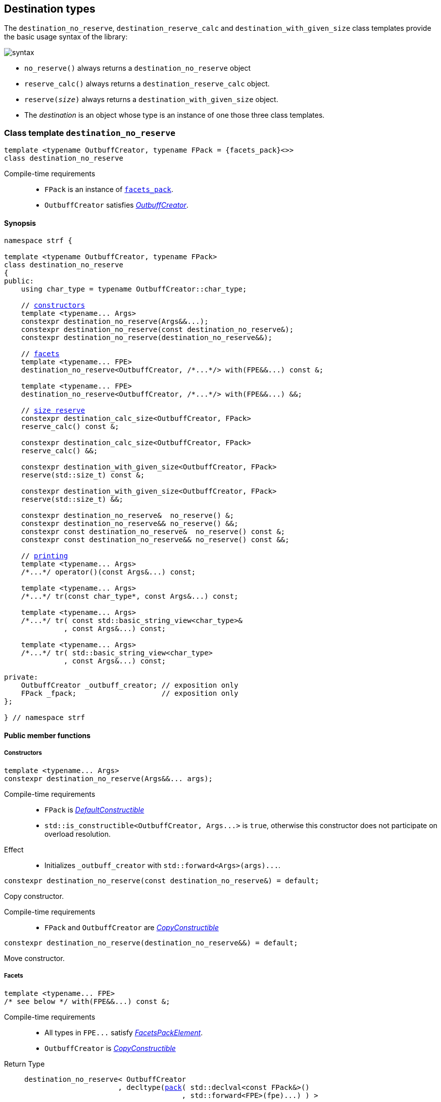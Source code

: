 ////
Distributed under the Boost Software License, Version 1.0.

See accompanying file LICENSE_1_0.txt or copy at
http://www.boost.org/LICENSE_1_0.txt
////

:printer_type: <<printer_type,printer_type>>
:printer: <<printer,printer>>
:tag: <<tag,tag>>
:print_preview: <<print_preview,print_preview>>
:make_printer_input: <<make_printer_input,make_printer_input>>

[[destination]]
== Destination types

The `destination_no_reserve`, `destination_reserve_calc` and
`destination_with_given_size` class templates provide the
basic usage syntax of the library:

image::syntax.svg[]

////
All of them contain a {facets_pack} member object in addition to
__{OutbuffCreator}__ or __{SizeOutbuffCreator}__ member object and
in the above expression:
////

* `no_reserve()` always returns a `destination_no_reserve` object
* `reserve_calc()` always returns a `destination_reserve_calc` object.
* `reserve(__size__)` always returns a `destination_with_given_size` object.
* The __destination__ is an object whose type is an instance of one
those three class templates.

[[destination_no_reserve]]
=== Class template `destination_no_reserve`
====
[source,cpp,subs=normal]
----
template <typename OutbuffCreator, typename FPack = {facets_pack}<>>
class destination_no_reserve
----
Compile-time requirements::
- `FPack` is an instance of <<facets_pack,`facets_pack`>>.
- `OutbuffCreator` satisfies <<OutbuffCreator,_OutbuffCreator_>>.
====
==== Synopsis
[source,cpp,subs=normal]
----
namespace strf {

template <typename OutbuffCreator, typename FPack>
class destination_no_reserve
{
public:
    using char_type = typename OutbuffCreator::char_type;

    // <<destination_no_reserve_ctor,constructors>>
    template <typename\... Args>
    constexpr destination_no_reserve(Args&&\...);
    constexpr destination_no_reserve(const destination_no_reserve&);
    constexpr destination_no_reserve(destination_no_reserve&&);

    // <<destination_no_reserve_with,facets>>
    template <typename\... FPE>
    destination_no_reserve<OutbuffCreator, /{asterisk}\...{asterisk}/> with(FPE&&\...) const &;

    template <typename\... FPE>
    destination_no_reserve<OutbuffCreator, /{asterisk}\...{asterisk}/> with(FPE&&\...) &&;

    // <<destination_no_reserve_reserve,size reserve>>
    constexpr destination_calc_size<OutbuffCreator, FPack>
    reserve_calc() const &;

    constexpr destination_calc_size<OutbuffCreator, FPack>
    reserve_calc() &&;

    constexpr destination_with_given_size<OutbuffCreator, FPack>
    reserve(std::size_t) const &;

    constexpr destination_with_given_size<OutbuffCreator, FPack>
    reserve(std::size_t) &&;

    constexpr destination_no_reserve&  no_reserve() &;
    constexpr destination_no_reserve&& no_reserve() &&;
    constexpr const destination_no_reserve&  no_reserve() const &;
    constexpr const destination_no_reserve&& no_reserve() const &&;

    // <<destination_no_reserve_printing,printing>>
    template <typename\... Args>
    /{asterisk}\...{asterisk}/ operator()(const Args&\...) const;

    template <typename\... Args>
    /{asterisk}\...{asterisk}/ tr(const char_type*, const Args&\...) const;

    template <typename\... Args>
    /{asterisk}\...{asterisk}/ tr( const std::basic_string_view<char_type>&
              , const Args&\...) const;

    template <typename\... Args>
    /{asterisk}\...{asterisk}/ tr( std::basic_string_view<char_type>
              , const Args&\...) const;

private:
    OutbuffCreator &#95;outbuff_creator; // exposition only
    FPack &#95;fpack;                    // exposition only
};

} // namespace strf
----

==== Public member functions

[[destination_no_reserve_ctor]]
===== Constructors
====
[source,cpp]
----
template <typename... Args>
constexpr destination_no_reserve(Args&&... args);
----
Compile-time requirements::
- `FPack` is https://en.cppreference.com/w/cpp/named_req/DefaultConstructible[_DefaultConstructible_]
- `std::is_constructible<OutbuffCreator, Args\...>` is `true`, otherwise this constructor does not participate on overload resolution.
Effect::
- Initializes `_outbuff_creator` with `std::forward<Args>(args)\...`.
====
====
[source,cpp]
----
constexpr destination_no_reserve(const destination_no_reserve&) = default;
----
Copy constructor.

Compile-time requirements::
- `FPack` and `OutbuffCreator` are
   https://en.cppreference.com/w/cpp/named_req/CopyConstructible[_CopyConstructible_]
====
====
[source,cpp]
----
constexpr destination_no_reserve(destination_no_reserve&&) = default;
----
Move constructor.
====
[[destination_no_reserve_with]]
===== Facets
====
[source,cpp,subs=normal]
----
template <typename\... FPE>
/{asterisk} see below {asterisk}/ with(FPE&&\...) const &;
----
Compile-time requirements::
- All types in `FPE\...` satisfy <<FacetsPackElement, _FacetsPackElement_>>.
- `OutbuffCreator` is https://en.cppreference.com/w/cpp/named_req/CopyConstructible[_CopyConstructible_]
Return Type::
+
[source,cpp,subs=normal]
----
destination_no_reserve< OutbuffCreator
                      , decltype(<<pack,pack>>( std::declval<const FPack&>()
                                     , std::forward<FPE>(fpe)\...) ) >
----
Effect:: Creates a `destination_no_reserve` object whose `_outbuff_creator`
is initialized with this `_outbuff_creator`, and whose `_fpack` is initialized
with `pack(this\->_fpack, std::forward<FPE>(fpe)\...)`
====
====
[source,cpp,subs=normal]
----
template <typename\... FPE>
/{asterisk} see below {asterisk}/ with(FPE&&\...) &&;
----
Compile-time requirements::
- All types in `FPE\...` satisfy <<FacetsPackElement, _FacetsPackElement_>>.
- `OutbuffCreator` is https://en.cppreference.com/w/cpp/named_req/MoveConstructible[_MoveConstructible_]
Return Type::
+
[source,cpp,subs=normal]
----
destination_no_reserve< OutbuffCreator
                      , decltype(<<pack,pack>>( std::declval<const FPack&>()
                                     , std::forward<FPE>(fpe)\...) ) >
----
Effect:: Creates an `destination_no_reserve` object whose `_outbuff_creator`
is initialized with `std::move(_outbuff_creator)`, and whose `_fpack` is
initialized with `pack(std::move(this\->_fpack), std::forward<FPE>(fpe)\...)`
====
[[destination_no_reserve_reserve]]
===== Size reserve
====
[source,cpp,subs=normal]
----
constexpr destination_calc_size<OutbuffCreator, FPack> reserve_calc() const &;
----
Compile-time requirements::
- `OutbuffCreator` is https://en.cppreference.com/w/cpp/named_req/CopyConstructible[_CopyConstructible_]
   and <<SizedOutbuffCreator,_SizedOutbuffCreator_>>.
- `FPack` is https://en.cppreference.com/w/cpp/named_req/CopyConstructible[_CopyConstructible_].
Effect:: Creates an `destination_calc_size` object whose `_outbuff_creator`
is initialized with this `_outbuff_creator`, and whose `_fpack` is
initialized with this `_fpack`.
====
====
[source,cpp,subs=normal]
----
constexpr destination_calc_size<OutbuffCreator, FPack> reserve_calc() &&;
----
Compile-time requirements::
- `OutbuffCreator` is https://en.cppreference.com/w/cpp/named_req/MoveConstructible[_MoveConstructible_]
   and <<SizedOutbuffCreator,_SizedOutbuffCreator_>>.
- `FPack` is https://en.cppreference.com/w/cpp/named_req/CopyConstructible[_CopyConstructible_].
Effect:: Creates an `destination_calc_size` object whose `_outbuff_creator`
is initialized with `std::move(_outbuff_creator)` from this object, and whose `_fpack` object is
initialized with `std::move(_fpack)` from this object.
====
====
[source,cpp,subs=normal]
----
constexpr destination_with_given_size<OutbuffCreator, FPack>
reserve(std::size_t size) const &;
----
Compile-time requirements::
- `OutbuffCreator` is https://en.cppreference.com/w/cpp/named_req/CopyConstructible[_CopyConstructible_]
   and <<SizedOutbuffCreator,_SizedOutbuffCreator_>>.
- `FPack` is https://en.cppreference.com/w/cpp/named_req/CopyConstructible[_CopyConstructible_].
Effect:: Creates an `destination_with_given_size` whose `_size` is initialized with `size`,
whose `_outbuff_creator` is initialized with this `_outbuff_creator`, and whose `_fpack` is
initialized with this `_fpack`.
====
====
[source,cpp,subs=normal]
----
constexpr destination_with_given_size<OutbuffCreator, FPack>
reserve(std::size_t size) &&;
----
Compile-time requirements::
`OutbuffCreator` is https://en.cppreference.com/w/cpp/named_req/MoveConstructible[_MoveConstructible_]
   and <<SizedOutbuffCreator,_SizedOutbuffCreator_>>.
- `FPack` is https://en.cppreference.com/w/cpp/named_req/CopyConstructible[_CopyConstructible_].
Effect:: Creates an `destination_with_given_size` object whose `_size` is initialized with `size`,
whose `_outbuff_creator` is initialized with `std::move(_outbuff_creator)  from this object,
and whose `_fpack` is initialized with `std::move(_fpack)` from this object.
====
====
[source,cpp,subs=normal]
----
constexpr destination_no_reserve&  no_reserve() &;
constexpr destination_no_reserve&& no_reserve() &&;
constexpr const destination_no_reserve&  no_reserve() const &;
constexpr const destination_no_reserve&& no_reserve() const &&;
----
[horizontal]
Effect:: None.
Return:: This object.
====

[[destination_no_reserve_printing]]
===== Printing
====
[source,cpp,subs=normal]
----
template <typename\... Args>
/{asterisk}\...{asterisk}/ operator()(const Args&\... args) const;
----
Compile-time requirements::
- All types in `Args\...` are <<Printable,_Printable_>>.
// Return type::
// - `decltype(std::declval<decltype(_outbuff_creator.create())&>().finish())` if such type is valid, otherwise `void`
Effect::
. Creates the <<ourbuff_hpp#basic_outbuff,outbuff>> object doing
+
[source,cpp,subs=normal]
----
typename OutbuffCreator::outbuff_type ob{_outbuff_creator.create()};
----
. For each `arg` in `args\...`, does
+
[source,cpp,subs=normal]
----
using preview_type = {print_preview}<preview_size::no, preview_width::no>;
preview_type preview;
using printer_type = {printer_type}<char_type, preview_type, FPack, Arg>;
printer_type p{ {make_printer_input}<char_type>(preview, &#95;fpack, arg) };
static_cast<const {printer}<char_type>&>(p).print_to(ob);
----
where `Arg` is the type in `Args\...` corresponding to `arg`
. Returns `ob.finish()` if such expression is valid, which is optional.
  Otherwise the return type is `void`.
====
[[destination_no_reserve_tr]]
====
[source,cpp,subs=normal]
----
template <typename ... Args>
/{asterisk}\...{asterisk}/ tr( const char_type* tr_string
          , const Args&\... args) const;

template <typename ... Args>
/{asterisk}\...{asterisk}/ tr( const std::basic_string_view<char_type>& tr_string
          , const Args&\... args) const;

template <typename ... Args>
/{asterisk}\...{asterisk}/ tr( std::basic_string_view<char_type> tr_string
          , const Args&\... args) const;
----
Compile-time requirements::
- All types in `Args\...` are <<Printable,_Printable_>>.
Effect:: __to-do__


////
. Creates/get the <<ourbuff_hpp#basic_outbuff,outbuff>> object doing
+
[source,cpp,subs=normal]
----
typename OutbuffCreator::outbuff_type ob{_outbuff_creator.create()};
----
. For each `arg` in `args\...`, creates a printer object by doing:
+
[source,cpp,subs=normal]
----
----
, where `Arg` is the type in `Args\...` corresponding to `arg`
. Prints into `ob` the content according the <<tr_string,tr-string syntax>>
  and using the `p` objects.
. Returns `ob.finish()` if such expression is valid, which is optional.
  Otherwise the return type is `void`.
////

====
[[destination_calc_size]]
=== Class template `destination_calc_size`
====
[source,cpp,subs=normal]
----
template <typename SizedOutbuffCreator, typename FPack = {facets_pack}<>>
class destination_calc_size;
----
Compile-time requirements::
- `FPack` is an instance of <<facets_pack,`facets_pack`>>.
- `SizedOutbuffCreator` satisfies <<SizedOutbuffCreator,_SizedOutbuffCreator_>>.
====
==== Synopsis
[source,cpp,subs=normal]
----
namespace strf {

template <typename SizedOutbuffCreator, typename FPack>
class destination_reserve_calc
{
public:
    using char_type = typename SizedOutbuffCreator::char_type;

    // <<destination_reserve_calc_ctor,constructors>>
    template <typename\... Args>
    constexpr destination_reserve_calc(Args&&\...);

    constexpr destination_reserve_calc(const destination_reserve_calc&) = default;
    constexpr destination_reserve_calc(destination_reserve_calc&&) = default;

    // <<destination_reserve_calc_with,facets>>
    template <typename\... FPE>
    destination_reserve_calc<SizedOutbuffCreator, /{asterisk}\...{asterisk}/> with(FPE&&\...) const &;

    template <typename\... FPE>
    destination_reserve_calc<SizedOutbuffCreator, /{asterisk}\...{asterisk}/> with(FPE&&\...) &&;

    // <<destination_reserve_calc_reserve,size reserve>>
    constexpr destination_no_reserve<SizedOutbuffCreator, FPack>
    no_reserve() const &;

    constexpr destination_no_reserve<SizedOutbuffCreator, FPack>
    no_reserve() &&;

    constexpr destination_with_given_size<SizedOutbuffCreator, FPack>
    reserve(std::size_t) const &;

    constexpr destination_with_given_size<SizedOutbuffCreator, FPack>
    reserve(std::size_t) &&;

    constexpr destination_reserve_calc&  reserve_calc() &;
    constexpr destination_reserve_calc&& reserve_calc() &&;
    constexpr const destination_reserve_calc&  reserve_calc() const &;
    constexpr const destination_reserve_calc&& reserve_calc() const &&;

    // <<destination_reserve_calc_printing,printing>>
    template <typename\... Args>
    /{asterisk}\...{asterisk}/ operator()(const Args&\...) const;

    template <typename\... Args>
    /{asterisk}\...{asterisk}/ tr(const char_type*, const Args&\...) const;

    template <typename\... Args>
    /{asterisk}\...{asterisk}/ tr(const std::basic_string<char_type>&, const Args&\...) const;

    template <typename\... Args>
    /{asterisk}\...{asterisk}/ tr(std::basic_string_view<char_type>, const Args&\...) const;

private:
    OutbuffCreator _outbuff_creator; // exposition only
    FPack _fpack;                    // exposition only
};

} // namespace strf
----

[[destination_reserve_calc_ctor]]
===== Constructors
====
[source,cpp]
----
template <typename... Args>
constexpr destination_reserve_calc(Args&&... args);
----
Compile-time requirements::
- `FPack` is https://en.cppreference.com/w/cpp/named_req/DefaultConstructible[_DefaultConstructible_]
- `std::is_constructible<OutbuffCreator, Args\...>::value` is `true`, otherwise this constructor does not participate on overload resolution.
Effect::
- Initializes `_outbuff_creator` with `std::forward<Args>(args)\...`.
====
====
[source,cpp]
----
constexpr destination_reserve_calc(const destination_reserve_calc&) = default;
----
Copy constructor.

Compile-time requirements::
- `FPack` and `OutbuffCreator` are
   https://en.cppreference.com/w/cpp/named_req/CopyConstructible[_CopyConstructible_]
====
====
[source,cpp]
----
constexpr destination_reserve_calc(destination_reserve_calc&&) = default;
----
Move constructor.
====
[[destination_reserve_calc_with]]
===== Facets
====
[source,cpp,subs=normal]
----
template <typename\... FPE>
/{asterisk} see below {asterisk}/ with(FPE&&\...) const &;
----
Compile-time requirements::
- All types in `FPE\...` satisfy <<FacetsPackElement, _FacetsPackElement_>>.
- `OutbuffCreator` is https://en.cppreference.com/w/cpp/named_req/CopyConstructible[_CopyConstructible_]
Return Type::
+
[source,cpp,subs=normal]
----
destination_reserve_calc< OutbuffCreator
                        , decltype(<<pack,pack>>( std::declval<const FPack&>()
                                       , std::forward<FPE>(fpe)\...) ) >
----
Effect:: Creates an `destination_reserve_calc` object whose `_outbuff_creator`
is initialized with this `_outbuff_creator`, and whose `_fpack` is initialized
with `pack(this\->_fpack, std::forward<FPE>(fpe)\...)`
====
====
[source,cpp,subs=normal]
----
template <typename\... FPE>
/{asterisk} see below {asterisk}/ with(FPE&&\...) &&;
----
Compile-time requirements::
- All types in `FPE\...` satisfy <<FacetsPackElement, _FacetsPackElement_>>.
- `OutbuffCreator` is https://en.cppreference.com/w/cpp/named_req/MoveConstructible[_MoveConstructible_]
Return Type::
+
[source,cpp,subs=normal]
----
destination_reserve_calc< OutbuffCreator
                        , decltype(<<pack,pack>>( std::declval<const FPack&>()
                                       , std::forward<FPE>(fpe)\...) ) >
----
Effect:: Creates an `destination_reserve_calc` object whose `_outbuff_creator`
is initialized with `std::move(this\->_outbuff_creator)`, and whose `_fpack` is
initialized with `pack(std::move(this\->_fpack), std::forward<FPE>(fpe)\...)`
====
[[destination_reserve_calc_reserve]]
===== Size reserve
====
[source,cpp,subs=normal]
----
constexpr destination_no_reserve<OutbuffCreator, FPack> no_reserve() const &;
----
Compile-time requirements::
- `OutbuffCreator` is https://en.cppreference.com/w/cpp/named_req/CopyConstructible[_CopyConstructible_]
- `FPack` is https://en.cppreference.com/w/cpp/named_req/CopyConstructible[_CopyConstructible_].
Effect:: Creates an `destination_no_reserve` object whose `_outbuff_creator`
is initialized with this `_outbuff_creator`, and whose `_fpack` is
initialized with this `_fpack`.
====
====
[source,cpp,subs=normal]
----
constexpr destination_calc_size<OutbuffCreator, FPack> reserve_calc() &&;
----
Compile-time requirements::
- `OutbuffCreator` is https://en.cppreference.com/w/cpp/named_req/MoveConstructible[_MoveConstructible_]
- `FPack` is https://en.cppreference.com/w/cpp/named_req/CopyConstructible[_CopyConstructible_].
Effect:: Creates an `destination_no_reserve` object whose `_outbuff_creator`
is initialized with `std::move(_outbuff_creator)` from this object, and whose `_fpack` object is
initialized with `std::move(_fpack)` from this object.
====
====
[source,cpp,subs=normal]
----
constexpr destination_with_given_size<OutbuffCreator, FPack>
reserve(std::size_t size) const &;
----
Compile-time requirements::
- `OutbuffCreator` is https://en.cppreference.com/w/cpp/named_req/CopyConstructible[_CopyConstructible_]
   and <<SizedOutbuffCreator,_SizedOutbuffCreator_>>.
- `FPack` is https://en.cppreference.com/w/cpp/named_req/CopyConstructible[_CopyConstructible_].
Effect:: Creates an `destination_with_given_size` whose `_size` is initialized with `size`,
whose `_outbuff_creator` is initialized with this `_outbuff_creator`, and whose `_fpack` is
initialized with this `_fpack`.
====
====
[source,cpp,subs=normal]
----
constexpr destination_with_given_size<OutbuffCreator, FPack>
reserve(std::size_t) &&;
----
Compile-time requirements::
`OutbuffCreator` is https://en.cppreference.com/w/cpp/named_req/MoveConstructible[_MoveConstructible_]
   and <<SizedOutbuffCreator,_SizedOutbuffCreator_>>.
- `FPack` is https://en.cppreference.com/w/cpp/named_req/CopyConstructible[_CopyConstructible_].
Effect:: Creates an `destination_with_given_size` object whose `_size` is initialized with `size`,
whose `_outbuff_creator` is initialized with `std::move(_outbuff_creator)  from this object,
and whose `_fpack` is initialized with `std::move(_fpack)` from this object.
====
====
[source,cpp,subs=normal]
----
constexpr destination_reserve_calc&  reserve_calc() &;
constexpr destination_reserve_calc&& reserve_calc() &&;
constexpr const destination_reserve_calc&  reserve_calc() const &;
constexpr const destination_reserve_calc&& reserve_calc() const &&;
----
[horizontal]
Effect:: None.
Return:: This object.
====
[[destination_reserve_calc_printing]]
===== Printing
====
[source,cpp,subs=normal]
----
template <typename\... Args>
/{asterisk}\...{asterisk}/ operator()(const Args&\... args) const;
----
Compile-time requirements::
- All types in `Args\...` are <<Printable,_Printable_>>.
Effect::
. Creates an object `preview` of type
  `{print_preview}<preview_size::yes, preview_width::no>`.
+
[source,cpp,subs=normal]
----
using preview_type = {print_preview}<preview_size::yes, preview_width::no>;
preview_type preview;
----
. For each `arg` in `args\...`, creates a printer object by doing:
+
[source,cpp,subs=normal]
----
using printer_type = {printer_type}<char_type, preview_type, FPack, Arg>;
printer_type p{ {make_printer_input}<char_type>(preview, &#95;fpack, arg) };
----
. Creates/get the <<ourbuff_hpp#basic_outbuff,outbuff>> object doing
+
[source,cpp,subs=normal]
----
using ob_type = typename OutbuffCreator::size_outbuf_type;
ob_type ob{_outbuff_creator.create(preview.<<size_preview_accumulated_size,accumulated_size>>())};
----
. For each `p` object does:
+
[source,cpp,subs=normal]
----
static_cast<const {printer}<char_type>&>(p).print_to(ob);
----
. Returns `ob.finish()` if such expression is valid, which is optional. Otherwise the return type is `void`.
====
====
[source,cpp,subs=normal]
----
template <typename ... Args>
/{asterisk}\...{asterisk}/ tr( const char_type* tr_string
          , const Args&\... args) const;

template <typename ... Args>
/{asterisk}\...{asterisk}/ tr( const std::basic_string_view<char_type>& tr_string
          , const Args&\... args) const;

template <typename ... Args>
/{asterisk}\...{asterisk}/ tr( std::basic_string_view<char_type> tr_string
          , const Args&\... args) const;
----
Compile-time requirements::
- All types in `Args\...` are <<Printable,_Printable_>>.
Effect:: __to-do__

////
. For each `arg` in `args\...`, do
+
[source,cpp,subs=normal]
----
print_preview<preview_size::yes, preview_width::no> preview;
auto p = static_cast< const {printer}<CharT>& >
    ( {printer_type}<CharT, FPack, T>{ fpack, preview, x, {tag}<CharT>{} } )
----
. Calculates the size of the content to be printed according to the
  <<tr_string,tr-string syntax>> and using the `preview` objects
  of the previous step.
. Creates/get the <<ourbuff_hpp#basic_outbuff,outbuff>> object by doing
+
[source,cpp,subs=normal]
----
decltype(auto) ob = _outbuff_creator.create(size)
----
, where `size` is the value calculated in the previous step.
. Prints into `ob` the content according the <<tr_string,tr-string syntax>>
  and using the `p` objects.
. Returns `ob.finish()` if such expression is valid, which is optional.
  Otherwise the return type is `void`.
////
====

[[destination_with_given_size]]
=== Class template `destination_with_given_size`
====
[source,cpp,subs=normal]
----
template <typename SizedOutbuffCreator, typename FPack = {facets_pack}<>>
class destination_with_given_size
----
Compile-time requirements::
- `FPack` is an instance of <<facets_pack,`facets_pack`>>.
- `SizedOutbuffCreator` satisfies <<SizedOutbuffCreator,_SizedOutbuffCreator_>>.
====
==== Synopsis
[source,cpp,subs=normal]
----
namespace strf {

template <typename SizedOutbuffCreator, typename FPack>
class destination_with_given_size
{
public:
    using char_type = typename SizedOutbuffCreator::char_type;

    // <<destination_with_given_size_ctor,constructors>>
    template <typename\... Args>
    constexpr destination_with_given_size(std::size_t, Args&&\...);
    constexpr destination_with_given_size(const destination_with_given_size&) = default;
    constexpr destination_with_given_size(destination_with_given_size&&) = default;

    // <<destination_with_given_size_with,facets>>
    template <typename\... FPE>
    destination_with_given_size<SizedOutbuffCreator, /{asterisk}\...{asterisk}/> with(FPE&&\...) const &;

    template <typename\... FPE>
    destination_with_given_size<SizedOutbuffCreator, /{asterisk}\...{asterisk}/> with(FPE&&\...) &&;

    // <<destination_with_given_size_reserve,size reserve>>
    constexpr destination_calc_size<SizedOutbuffCreator, FPack>
    reserve_calc() const &;

    constexpr destination_calc_size<SizedOutbuffCreator, FPack>
    reserve_calc() &&;

    constexpr destination_no_reserve<SizedOutbuffCreator, FPack>
    no_reserve() const &;

    constexpr destination_no_reserve<SizedOutbuffCreator, FPack>
    no_reserve() &&;

    constexpr destination_with_given_size&  reserve(std::size_t) &;
    constexpr destination_with_given_size&& reserve(std::size_t) &&;
    constexpr destination_with_given_size   reserve(std::size_t) const &;
    constexpr destination_with_given_size   reserve(std::size_t) const &&;

    // <<destination_with_given_size_printing,printing>>
    template <typename\... Args>
    /{asterisk}\...{asterisk}/ operator()(const Args&\...) const;

    template <typename\... Args>
    /{asterisk}\...{asterisk}/ tr(const char_type*, const Args&\...) const;

    template <typename\... Args>
    /{asterisk}\...{asterisk}/ tr(const std::basic_string<char_type>&, const Args&\...) const;

    template <typename\... Args>
    /{asterisk}\...{asterisk}/ tr(std::basic_string_view<char_type>, const Args&\...) const;

private:
    std::size_t _size              // exposition only
    OutbuffCreator _outbuff_creator; // exposition only
    FPack _fpack;                  // exposition only
};

} // namespace strf
----
[[destination_with_given_size_ctor]]
===== Constructors
====
[source,cpp]
----
template <typename... Args>
constexpr destination_with_given_size(std::size_t size, Args&&... args);
----
Compile-time requirements::
- `FPack` is https://en.cppreference.com/w/cpp/named_req/DefaultConstructible[_DefaultConstructible_]
- `std::is_constructible<OutbuffCreator, Args\...>`, otherwise this constructor does not participate on overload resolution.
Effect::
- Initializes `_outbuff_creator` with `std::forward<Args>(args)\...`.
- Initializes `_size` with `size`
====
====
[source,cpp]
----
constexpr destination_with_given_size(const destination_with_given_size&) = default;
----
Copy constructor.

Compile-time requirements::
- `FPack` and `OutbuffCreator` are
   https://en.cppreference.com/w/cpp/named_req/CopyConstructible[_CopyConstructible_]
====
====
[source,cpp]
----
constexpr destination_with_given_size(destination_with_given_size&&) = default;
----
Move constructor.
====
[[destination_with_given_size_with]]
===== Facets
====
[source,cpp,subs=normal]
----
template <typename\... FPE>
/{asterisk} see below {asterisk}/ with(FPE&&\...) const &;
----
Compile-time requirements::
- All types in `FPE\...` satisfy <<FacetsPackElement, _FacetsPackElement_>>.
- `OutbuffCreator` is https://en.cppreference.com/w/cpp/named_req/CopyConstructible[_CopyConstructible_]
Return Type::
+
[source,cpp,subs=normal]
----
destination_with_given_size< OutbuffCreator
                           , decltype(<<pack,pack>>( std::declval<const FPack&>()
                                          , std::forward<FPE>(fpe)\...) ) >
----
Effect:: Creates an `destination_with_given_size` object
whose `_size` is is initialized with this `_size`
, whose `_outbuff_creator` is initialized with this `_outbuff_creator`
, and whose `_fpack` is initialized with `pack(this\->_fpack, std::forward<FPE>(fpe)\...)`

====
====
[source,cpp,subs=normal]
----
template <typename\... FPE>
/{asterisk} see below {asterisk}/ with(FPE&&\...) &&;
----
Compile-time requirements::
- All types in `FPE\...` satisfy <<FacetsPackElement, _FacetsPackElement_>>.
- `OutbuffCreator` is https://en.cppreference.com/w/cpp/named_req/MoveConstructible[_MoveConstructible_]
Return Type::
+
[source,cpp,subs=normal]
----
destination_with_given_size< OutbuffCreator
                           , decltype(<<pack,pack>>( std::declval<const FPack&>()
                                          , std::forward<FPE>(fpe)\...) ) >
----
Effect:: Creates an `destination_with_given_size` object
whose `_size` is is initialized with this `_size`
, whose `_outbuff_creator` is initialized with `std::move(_outbuff_creator)` from this object
, and whose `_fpack` is initialized with
`pack(std::move(this\->_fpack), std::forward<FPE>(fpe)\...)`
====
[[destination_with_given_size_reserve]]
===== Size reserve
====
[source,cpp,subs=normal]
----
constexpr destination_no_reserve<OutbuffCreator, FPack> no_reserve() const &;
----
Compile-time requirements::
- `OutbuffCreator` is https://en.cppreference.com/w/cpp/named_req/CopyConstructible[_CopyConstructible_]
- `FPack` is https://en.cppreference.com/w/cpp/named_req/CopyConstructible[_CopyConstructible_].
Effect:: Creates an `destination_no_reserve` object
whose `_outbuff_creator` is initialized with this `_outbuff_creator`,
and whose `_fpack` is initialized with this `_fpack`.
====
====
[source,cpp,subs=normal]
----
constexpr destination_calc_size<OutbuffCreator, FPack> no_reserve() &&;
----
Compile-time requirements::
- `OutbuffCreator` is https://en.cppreference.com/w/cpp/named_req/MoveConstructible[_MoveConstructible_]
- `FPack` is https://en.cppreference.com/w/cpp/named_req/CopyConstructible[_CopyConstructible_].
Effect:: Creates an `destination_no_reserve` object whose `_outbuff_creator`
is initialized with `std::move(_outbuff_creator)` from this object, and whose `_fpack` object is
initialized with `std::move(_fpack)` from this object.
====
====
[source,cpp,subs=normal]
----
constexpr destination_calc_size<OutbuffCreator, FPack> reserve_calc() const &;
----
Compile-time requirements::
- `OutbuffCreator` is https://en.cppreference.com/w/cpp/named_req/CopyConstructible[_CopyConstructible_]
   and <<SizedOutbuffCreator,_SizedOutbuffCreator_>>.
- `FPack` is https://en.cppreference.com/w/cpp/named_req/CopyConstructible[_CopyConstructible_].
Effect:: Creates an `destination_calc_size` object
whose `_outbuff_creator` is initialized with this `_outbuff_creator`,
and whose `_fpack` is initialized with this `_fpack`.
====
====
[source,cpp,subs=normal]
----
constexpr destination_calc_size<OutbuffCreator, FPack> reserve_calc() &&;
----
Compile-time requirements::
- `OutbuffCreator` is https://en.cppreference.com/w/cpp/named_req/MoveConstructible[_MoveConstructible_]
   and <<SizedOutbuffCreator,_SizedOutbuffCreator_>>.
- `FPack` is https://en.cppreference.com/w/cpp/named_req/CopyConstructible[_CopyConstructible_].
Effect:: Creates an `destination_calc_size` object whose `_outbuff_creator`
is initialized with `std::move(_outbuff_creator)` from this object, and whose `_fpack` object is
initialized with `std::move(_fpack)` from this object.
====
====
[source,cpp,subs=normal]
----
constexpr destination_with_given_size&  reserve(std::size_t size) &;
constexpr destination_with_given_size&& reserve(std::size_t size) &&;
----
[horizontal]
Effect:: assign `size` to `_size`.
Return:: This object.
====
====
[source,cpp,subs=normal]
----
constexpr destination_with_given_size reserve(std::size_t size) const &;
constexpr destination_with_given_size reserve(std::size_t size) const &&;
----
[horizontal]
Effect:: Creates an `destination_with_give_size` object
whose `_size` is initialized with `size`,
whose `_outbuff_creator` is initialized with this `_outbuff_creator`,
and whose `facets_pack` object with this `_fpack`.
====
[[destination_with_given_size_printing]]
===== Printing
====
[source,cpp,subs=normal]
----
template <typename\... Args>
/{asterisk}\...{asterisk}/ operator()(const Args&\... args) const;
----
Compile-time requirements::
- All types in `Args\...` are <<Printable,_Printable_>>.
Effect::
. Creates/get the <<ourbuff_hpp#basic_outbuff,outbuff>> object doing
+
[source,cpp,subs=normal]
----
decltype(auto) ob = _outbuff_creator.create(_size)
----
. For each `arg` in `args\...` does:
+
[source,cpp,subs=normal]
----
using preview_type = {print_preview}<preview_size::no, preview_width::no>;
preview_type preview;
using printer_type = {printer_type}<char_type, preview_type, FPack, Arg>;
printer_type p{ {make_printer_input}<char_type>(preview, &#95;fpack, arg) };
static_cast<const {printer}<char_type>&>(p).print_to(ob);
----
, where `Arg` is the type in `Args\...` corresponding to `arg`
. Returns `ob.finish()` if such expression is valid, which is optional.
  Otherwise the return type is `void`.
====
====
[source,cpp,subs=normal]
----
template <typename ... Args>
/{asterisk}\...{asterisk}/ tr( const char_type* tr_string
          , const Args&\... args) const;

template <typename ... Args>
/{asterisk}\...{asterisk}/ tr( const std::basic_string_view<char_type>& tr_string
          , const Args&\... args) const;

template <typename ... Args>
/{asterisk}\...{asterisk}/ tr( std::basic_string_view<char_type> tr_string
          , const Args&\... args) const;
----
Compile-time requirements::
- All types in `Args\...` are <<Printable,_Printable_>>.
Effect::
__to-do__
////
. Creates/get the <<ourbuff_hpp#basic_outbuff,outbuff>> object doing
+
[source,cpp,subs=normal]
----
decltype(auto) ob = _outbuff_creator.create(_size)
----
. For each `arg` in `args\...`, creates a printer object by doing:
+
[source,cpp,subs=normal]
----
auto p = static_cast< const {printer}<CharT>& >
    ( {printer_type}<CharT, FPack, T>{fpack, preview, x, chtag} )
----
, where `preview` is an instance of `preview<false, false>`,
abs `chtag` is an expression of type `{tag}<CharT>`.
. Prints into `ob` the content according the <<tr_string,tr-string syntax>>
  and using the `p` objects.
. Returns `ob.finish()` if such expression is valid ( which is optional ).
////
====

[[OutbuffCreator]]
=== Type requirement _OutbuffCreator_
Given

- `char_type`, a character type
- `X`, an  _OutbuffCreator_ type for `char_type`
- `x`, an expression of type `X` or `const X`

The following must hold:

- `X` is https://en.cppreference.com/w/cpp/named_req/CopyConstructible[CopyConstructible]
- `X` has a member type alias `X::char_type` defined as `char_type`
- `X` has the `X::outbuff_type` that is a type alias to a concrete type that is derives
   from `basic_outbuff<X::char_type>`

And the following expression must be well formed:

[[OutbuffCreator_create]]
====
[source,cpp]
----
typename X::outbuff_type{x.create()}
----
====

[[SizedOutbuffCreator]]
=== Type requirement _SizedOutbuffCreator_
Given

- `char_type`, a character type
- `size`, a value of the `std::size_t`
- `X`, an  _SizedOutbuffCreator_ type for `char_type`
- `x`, an expression of type `X` or `const X`

The following must hold:

- `X` is https://en.cppreference.com/w/cpp/named_req/CopyConstructible[CopyConstructible]
- `X` has a member type alias `T::char_type` defined as `char_type`
- `X` has the `X::sized_outbuff_type` that is a type alias to a concrete type that derives
   from `basic_outbuff<X::char_type>`

And the following expression must be well formed:

[[SizedOutbuffCreator_create]]
====
[source,cpp]
----
typename X::sized_outbuff_type{x.create(size)}
----
====

